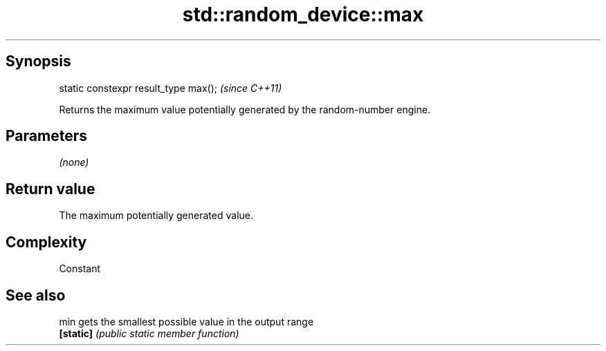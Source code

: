.TH std::random_device::max 3 "Jun 28 2014" "2.0 | http://cppreference.com" "C++ Standard Libary"
.SH Synopsis
   static constexpr result_type max();  \fI(since C++11)\fP

   Returns the maximum value potentially generated by the random-number engine.

.SH Parameters

   \fI(none)\fP

.SH Return value

   The maximum potentially generated value.

.SH Complexity

   Constant

.SH See also

   min      gets the smallest possible value in the output range
   \fB[static]\fP \fI(public static member function)\fP 
